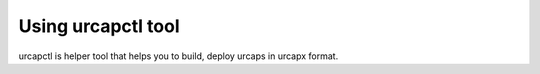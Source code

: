 Using urcapctl tool
===================

urcapctl is helper tool that helps you to build,
deploy urcaps in urcapx format.
